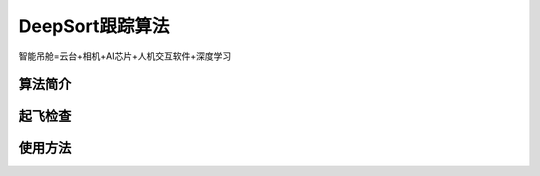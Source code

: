 DeepSort跟踪算法
=========================

智能吊舱=云台+相机+AI芯片+人机交互软件+深度学习



算法简介
--------------


起飞检查
-------------



使用方法
--------------
